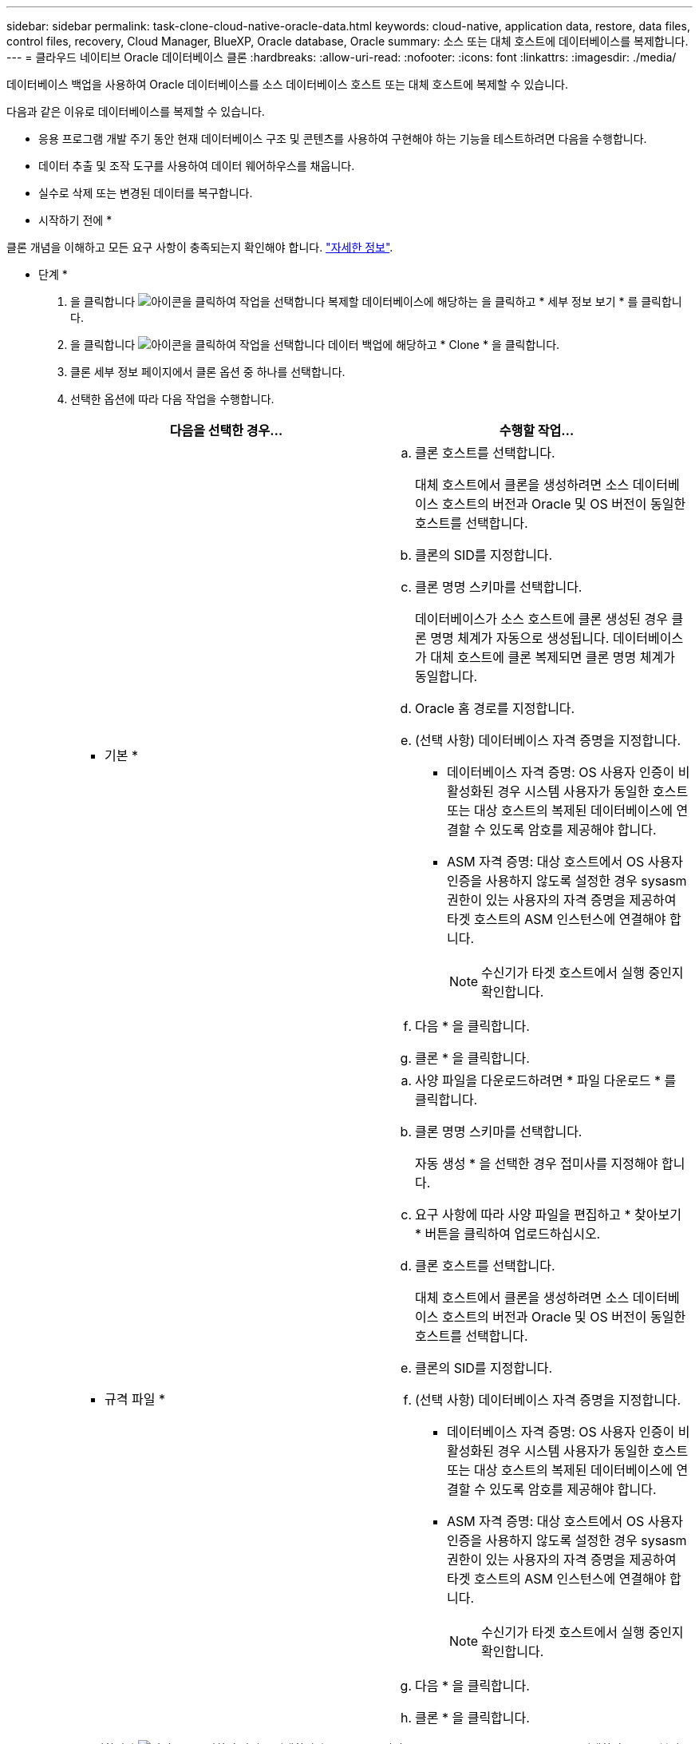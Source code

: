 ---
sidebar: sidebar 
permalink: task-clone-cloud-native-oracle-data.html 
keywords: cloud-native, application data, restore, data files, control files, recovery, Cloud Manager, BlueXP, Oracle database, Oracle 
summary: 소스 또는 대체 호스트에 데이터베이스를 복제합니다. 
---
= 클라우드 네이티브 Oracle 데이터베이스 클론
:hardbreaks:
:allow-uri-read: 
:nofooter: 
:icons: font
:linkattrs: 
:imagesdir: ./media/


[role="lead"]
데이터베이스 백업을 사용하여 Oracle 데이터베이스를 소스 데이터베이스 호스트 또는 대체 호스트에 복제할 수 있습니다.

다음과 같은 이유로 데이터베이스를 복제할 수 있습니다.

* 응용 프로그램 개발 주기 동안 현재 데이터베이스 구조 및 콘텐츠를 사용하여 구현해야 하는 기능을 테스트하려면 다음을 수행합니다.
* 데이터 추출 및 조작 도구를 사용하여 데이터 웨어하우스를 채웁니다.
* 실수로 삭제 또는 변경된 데이터를 복구합니다.


* 시작하기 전에 *

클론 개념을 이해하고 모든 요구 사항이 충족되는지 확인해야 합니다. link:concept-clone-cloud-native-oracle-concepts.html["자세한 정보"].

* 단계 *

. 을 클릭합니다 image:icon-action.png["아이콘을 클릭하여 작업을 선택합니다"] 복제할 데이터베이스에 해당하는 을 클릭하고 * 세부 정보 보기 * 를 클릭합니다.
. 을 클릭합니다 image:icon-action.png["아이콘을 클릭하여 작업을 선택합니다"] 데이터 백업에 해당하고 * Clone * 을 클릭합니다.
. 클론 세부 정보 페이지에서 클론 옵션 중 하나를 선택합니다.
. 선택한 옵션에 따라 다음 작업을 수행합니다.
+
|===
| 다음을 선택한 경우... | 수행할 작업... 


 a| 
* 기본 *
 a| 
.. 클론 호스트를 선택합니다.
+
대체 호스트에서 클론을 생성하려면 소스 데이터베이스 호스트의 버전과 Oracle 및 OS 버전이 동일한 호스트를 선택합니다.

.. 클론의 SID를 지정합니다.
.. 클론 명명 스키마를 선택합니다.
+
데이터베이스가 소스 호스트에 클론 생성된 경우 클론 명명 체계가 자동으로 생성됩니다. 데이터베이스가 대체 호스트에 클론 복제되면 클론 명명 체계가 동일합니다.

.. Oracle 홈 경로를 지정합니다.
.. (선택 사항) 데이터베이스 자격 증명을 지정합니다.
+
*** 데이터베이스 자격 증명: OS 사용자 인증이 비활성화된 경우 시스템 사용자가 동일한 호스트 또는 대상 호스트의 복제된 데이터베이스에 연결할 수 있도록 암호를 제공해야 합니다.
*** ASM 자격 증명: 대상 호스트에서 OS 사용자 인증을 사용하지 않도록 설정한 경우 sysasm 권한이 있는 사용자의 자격 증명을 제공하여 타겟 호스트의 ASM 인스턴스에 연결해야 합니다.
+

NOTE: 수신기가 타겟 호스트에서 실행 중인지 확인합니다.



.. 다음 * 을 클릭합니다.
.. 클론 * 을 클릭합니다.




 a| 
* 규격 파일 *
 a| 
.. 사양 파일을 다운로드하려면 * 파일 다운로드 * 를 클릭합니다.
.. 클론 명명 스키마를 선택합니다.
+
자동 생성 * 을 선택한 경우 접미사를 지정해야 합니다.

.. 요구 사항에 따라 사양 파일을 편집하고 * 찾아보기 * 버튼을 클릭하여 업로드하십시오.
.. 클론 호스트를 선택합니다.
+
대체 호스트에서 클론을 생성하려면 소스 데이터베이스 호스트의 버전과 Oracle 및 OS 버전이 동일한 호스트를 선택합니다.

.. 클론의 SID를 지정합니다.
.. (선택 사항) 데이터베이스 자격 증명을 지정합니다.
+
*** 데이터베이스 자격 증명: OS 사용자 인증이 비활성화된 경우 시스템 사용자가 동일한 호스트 또는 대상 호스트의 복제된 데이터베이스에 연결할 수 있도록 암호를 제공해야 합니다.
*** ASM 자격 증명: 대상 호스트에서 OS 사용자 인증을 사용하지 않도록 설정한 경우 sysasm 권한이 있는 사용자의 자격 증명을 제공하여 타겟 호스트의 ASM 인스턴스에 연결해야 합니다.
+

NOTE: 수신기가 타겟 호스트에서 실행 중인지 확인합니다.



.. 다음 * 을 클릭합니다.
.. 클론 * 을 클릭합니다.


|===
. 을 클릭합니다 image:button_plus_sign_square.png["아이콘을 클릭하여 작업을 선택합니다"] Filter by * 옆의 * Clone options * > * Clones * 를 선택하여 클론을 봅니다.

